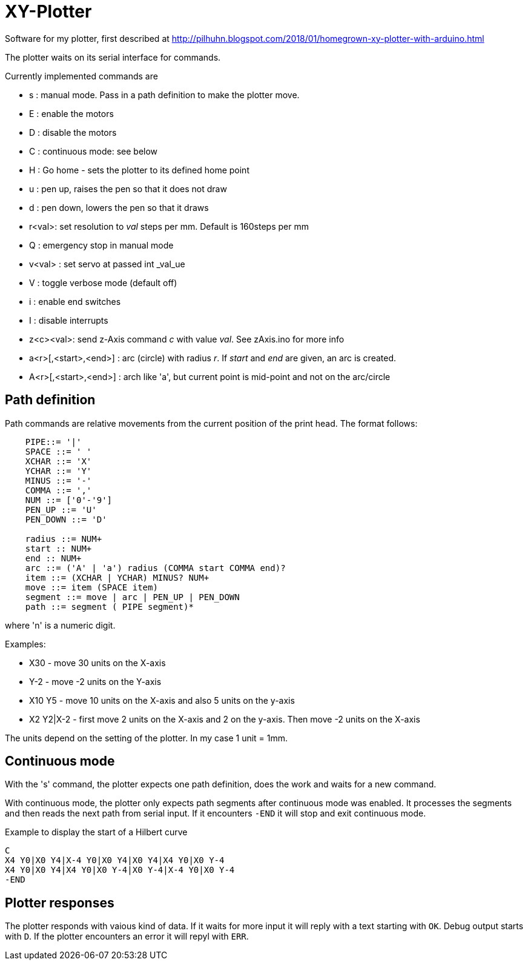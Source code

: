 = XY-Plotter

Software for my plotter, first described at http://pilhuhn.blogspot.com/2018/01/homegrown-xy-plotter-with-arduino.html

The plotter waits on its serial interface for commands.

Currently implemented commands are

* s : manual mode. Pass in a path definition to make the plotter move.
* E : enable the motors
* D : disable the motors
* C : continuous mode: see below
* H : Go home - sets the plotter to its defined home point
* u : pen up, raises the pen so that it does not draw
* d : pen down, lowers the pen so that it draws
* r<val>: set resolution to _val_ steps per mm. Default is 160steps per mm
* Q : emergency stop in manual mode
* v<val> : set servo at passed int _val_ue
* V : toggle verbose mode (default off)
* i : enable end switches
* I : disable interrupts
* z<c><val>: send z-Axis command _c_ with value _val_. See zAxis.ino for more info
* a<r>[,<start>,<end>] : arc (circle) with radius _r_. If _start_ and _end_ are given, an arc is created. 
* A<r>[,<start>,<end>] : arch like 'a', but current point is mid-point and not on the arc/circle

== Path definition

Path commands are relative movements from the current position of the print head.
The format follows:

----
    PIPE::= '|'
    SPACE ::= ' '
    XCHAR ::= 'X'
    YCHAR ::= 'Y'
    MINUS ::= '-'
    COMMA ::= ','
    NUM ::= ['0'-'9']
    PEN_UP ::= 'U'
    PEN_DOWN ::= 'D'

    radius ::= NUM+
    start :: NUM+
    end :: NUM+
    arc ::= ('A' | 'a') radius (COMMA start COMMA end)?
    item ::= (XCHAR | YCHAR) MINUS? NUM+
    move ::= item (SPACE item)
    segment ::= move | arc | PEN_UP | PEN_DOWN
    path ::= segment ( PIPE segment)*
----

where 'n' is a numeric digit.

Examples: 

* X30 - move 30 units on the X-axis
* Y-2 - move -2 units on the Y-axis
* X10 Y5 - move 10 units on the X-axis and also 5 units on the y-axis
* X2 Y2|X-2 - first move 2 units on the X-axis and 2 on the y-axis. Then move -2 units on the X-axis

The units depend on the setting of the plotter. In my case 1 unit = 1mm.

== Continuous mode

With the 's' command, the plotter expects one path definition, does the work and waits for a new command.

With continuous mode, the plotter only expects path segments after continuous mode was enabled.
It processes the segments and then reads the next path from serial input.
If it encounters `-END` it will stop and exit continuous mode.

.Example to display the start of a Hilbert curve
----
C
X4 Y0|X0 Y4|X-4 Y0|X0 Y4|X0 Y4|X4 Y0|X0 Y-4
X4 Y0|X0 Y4|X4 Y0|X0 Y-4|X0 Y-4|X-4 Y0|X0 Y-4
-END
----

== Plotter responses

The plotter responds with vaious kind of data.
If it waits for more input it will reply with a text starting with `OK`.
Debug output starts with `D`.
If the plotter encounters an error it will repyl with `ERR`.



